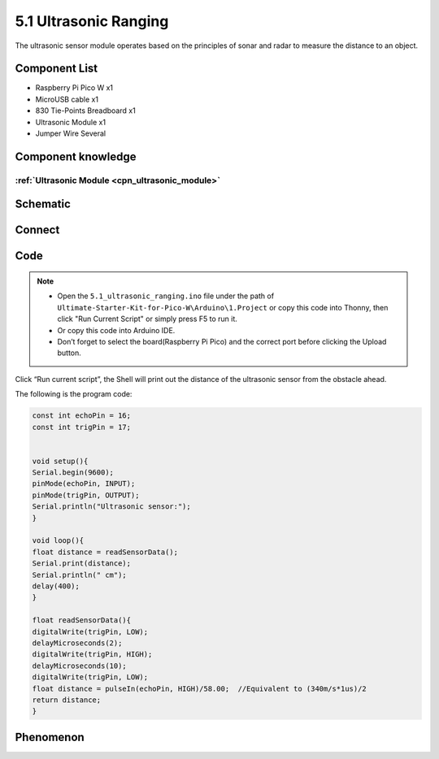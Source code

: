 5.1 Ultrasonic Ranging
=========================
The ultrasonic sensor module operates based on the principles of sonar and radar to measure the distance to an object.

Component List
^^^^^^^^^^^^^^^
- Raspberry Pi Pico W x1
- MicroUSB cable x1
- 830 Tie-Points Breadboard x1
- Ultrasonic Module x1
- Jumper Wire Several

Component knowledge
^^^^^^^^^^^^^^^^^^^^
:ref:`Ultrasonic Module <cpn_ultrasonic_module>`
""""""""""""""""""""""""""""""""""""""""""""""""""


Schematic
^^^^^^^^^^
.. image:: img/2.sch/5.1.png

Connect
^^^^^^^^^
.. image:: img/3.connect/5.1.png

Code
^^^^^^^
.. note::

    * Open the ``5.1_ultrasonic_ranging.ino`` file under the path of ``Ultimate-Starter-Kit-for-Pico-W\Arduino\1.Project`` or copy this code into Thonny, then click "Run Current Script" or simply press F5 to run it.

    * Or copy this code into Arduino IDE.

    * Don’t forget to select the board(Raspberry Pi Pico) and the correct port before clicking the Upload button. 

.. image:: img/4.software/5.1.png

Click “Run current script”, the Shell will print out the distance of the ultrasonic sensor from the obstacle ahead.

The following is the program code:

.. code-block:: c++

    const int echoPin = 16;
    const int trigPin = 17;


    void setup(){
    Serial.begin(9600);
    pinMode(echoPin, INPUT);
    pinMode(trigPin, OUTPUT);
    Serial.println("Ultrasonic sensor:");  
    }

    void loop(){
    float distance = readSensorData();
    Serial.print(distance);   
    Serial.println(" cm");
    delay(400);
    }

    float readSensorData(){
    digitalWrite(trigPin, LOW); 
    delayMicroseconds(2);
    digitalWrite(trigPin, HIGH); 
    delayMicroseconds(10);
    digitalWrite(trigPin, LOW);  
    float distance = pulseIn(echoPin, HIGH)/58.00;  //Equivalent to (340m/s*1us)/2
    return distance;
    }



Phenomenon
^^^^^^^^^^^
.. image:: img/5.phenomenon/5.1.png
    :width: 100%